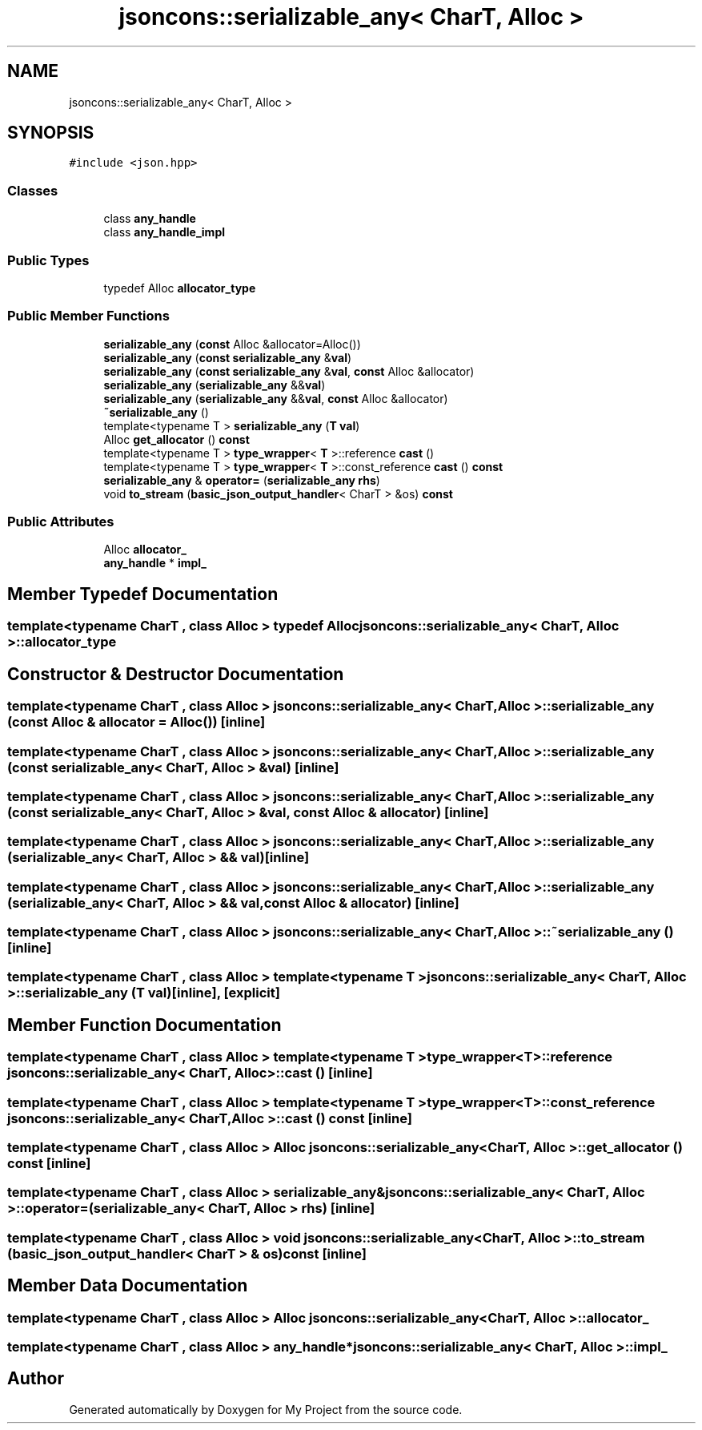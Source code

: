 .TH "jsoncons::serializable_any< CharT, Alloc >" 3 "Sun Jul 12 2020" "My Project" \" -*- nroff -*-
.ad l
.nh
.SH NAME
jsoncons::serializable_any< CharT, Alloc >
.SH SYNOPSIS
.br
.PP
.PP
\fC#include <json\&.hpp>\fP
.SS "Classes"

.in +1c
.ti -1c
.RI "class \fBany_handle\fP"
.br
.ti -1c
.RI "class \fBany_handle_impl\fP"
.br
.in -1c
.SS "Public Types"

.in +1c
.ti -1c
.RI "typedef Alloc \fBallocator_type\fP"
.br
.in -1c
.SS "Public Member Functions"

.in +1c
.ti -1c
.RI "\fBserializable_any\fP (\fBconst\fP Alloc &allocator=Alloc())"
.br
.ti -1c
.RI "\fBserializable_any\fP (\fBconst\fP \fBserializable_any\fP &\fBval\fP)"
.br
.ti -1c
.RI "\fBserializable_any\fP (\fBconst\fP \fBserializable_any\fP &\fBval\fP, \fBconst\fP Alloc &allocator)"
.br
.ti -1c
.RI "\fBserializable_any\fP (\fBserializable_any\fP &&\fBval\fP)"
.br
.ti -1c
.RI "\fBserializable_any\fP (\fBserializable_any\fP &&\fBval\fP, \fBconst\fP Alloc &allocator)"
.br
.ti -1c
.RI "\fB~serializable_any\fP ()"
.br
.ti -1c
.RI "template<typename T > \fBserializable_any\fP (\fBT\fP \fBval\fP)"
.br
.ti -1c
.RI "Alloc \fBget_allocator\fP () \fBconst\fP"
.br
.ti -1c
.RI "template<typename T > \fBtype_wrapper\fP< \fBT\fP >::reference \fBcast\fP ()"
.br
.ti -1c
.RI "template<typename T > \fBtype_wrapper\fP< \fBT\fP >::const_reference \fBcast\fP () \fBconst\fP"
.br
.ti -1c
.RI "\fBserializable_any\fP & \fBoperator=\fP (\fBserializable_any\fP \fBrhs\fP)"
.br
.ti -1c
.RI "void \fBto_stream\fP (\fBbasic_json_output_handler\fP< CharT > &os) \fBconst\fP"
.br
.in -1c
.SS "Public Attributes"

.in +1c
.ti -1c
.RI "Alloc \fBallocator_\fP"
.br
.ti -1c
.RI "\fBany_handle\fP * \fBimpl_\fP"
.br
.in -1c
.SH "Member Typedef Documentation"
.PP 
.SS "template<typename CharT , class Alloc > typedef Alloc \fBjsoncons::serializable_any\fP< CharT, Alloc >::\fBallocator_type\fP"

.SH "Constructor & Destructor Documentation"
.PP 
.SS "template<typename CharT , class Alloc > \fBjsoncons::serializable_any\fP< CharT, Alloc >::\fBserializable_any\fP (\fBconst\fP Alloc & allocator = \fCAlloc()\fP)\fC [inline]\fP"

.SS "template<typename CharT , class Alloc > \fBjsoncons::serializable_any\fP< CharT, Alloc >::\fBserializable_any\fP (\fBconst\fP \fBserializable_any\fP< CharT, Alloc > & val)\fC [inline]\fP"

.SS "template<typename CharT , class Alloc > \fBjsoncons::serializable_any\fP< CharT, Alloc >::\fBserializable_any\fP (\fBconst\fP \fBserializable_any\fP< CharT, Alloc > & val, \fBconst\fP Alloc & allocator)\fC [inline]\fP"

.SS "template<typename CharT , class Alloc > \fBjsoncons::serializable_any\fP< CharT, Alloc >::\fBserializable_any\fP (\fBserializable_any\fP< CharT, Alloc > && val)\fC [inline]\fP"

.SS "template<typename CharT , class Alloc > \fBjsoncons::serializable_any\fP< CharT, Alloc >::\fBserializable_any\fP (\fBserializable_any\fP< CharT, Alloc > && val, \fBconst\fP Alloc & allocator)\fC [inline]\fP"

.SS "template<typename CharT , class Alloc > \fBjsoncons::serializable_any\fP< CharT, Alloc >::~\fBserializable_any\fP ()\fC [inline]\fP"

.SS "template<typename CharT , class Alloc > template<typename T > \fBjsoncons::serializable_any\fP< CharT, Alloc >::\fBserializable_any\fP (\fBT\fP val)\fC [inline]\fP, \fC [explicit]\fP"

.SH "Member Function Documentation"
.PP 
.SS "template<typename CharT , class Alloc > template<typename T > \fBtype_wrapper\fP<\fBT\fP>::reference \fBjsoncons::serializable_any\fP< CharT, Alloc >::cast ()\fC [inline]\fP"

.SS "template<typename CharT , class Alloc > template<typename T > \fBtype_wrapper\fP<\fBT\fP>::const_reference \fBjsoncons::serializable_any\fP< CharT, Alloc >::cast () const\fC [inline]\fP"

.SS "template<typename CharT , class Alloc > Alloc \fBjsoncons::serializable_any\fP< CharT, Alloc >::get_allocator () const\fC [inline]\fP"

.SS "template<typename CharT , class Alloc > \fBserializable_any\fP& \fBjsoncons::serializable_any\fP< CharT, Alloc >::operator= (\fBserializable_any\fP< CharT, Alloc > rhs)\fC [inline]\fP"

.SS "template<typename CharT , class Alloc > void \fBjsoncons::serializable_any\fP< CharT, Alloc >::to_stream (\fBbasic_json_output_handler\fP< CharT > & os) const\fC [inline]\fP"

.SH "Member Data Documentation"
.PP 
.SS "template<typename CharT , class Alloc > Alloc \fBjsoncons::serializable_any\fP< CharT, Alloc >::allocator_"

.SS "template<typename CharT , class Alloc > \fBany_handle\fP* \fBjsoncons::serializable_any\fP< CharT, Alloc >::impl_"


.SH "Author"
.PP 
Generated automatically by Doxygen for My Project from the source code\&.
